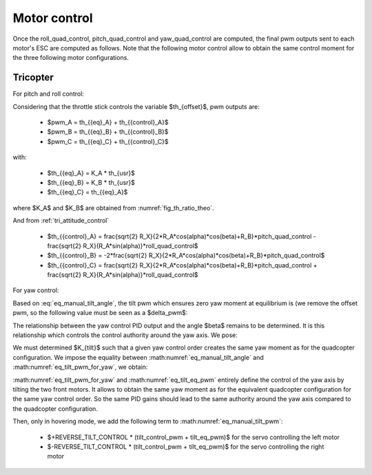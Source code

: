 Motor control
=============

Once the roll\_quad\_control, pitch\_quad\_control and yaw\_quad\_control are computed, the final pwm outputs sent to each motor's ESC are computed as follows.
Note that the following motor control allow to obtain the same control moment for the three following motor configurations.


Tricopter
---------

For pitch and roll control:

Considering that the throttle stick controls the variable $th_{offset}$, pwm outputs are:

  * $pwm\_A = th_{{eq}_A} + th_{{control}_A}$
  * $pwm\_B = th_{{eq}_B} + th_{{control}_B}$
  * $pwm\_C = th_{{eq}_C} + th_{{control}_C}$

with:

  * $th_{{eq}_A} = K\_A * th_{usr}$
  * $th_{{eq}_B} = K\_B * th_{usr}$
  * $th_{{eq}_C} = th_{{eq}_A}$

where $K\_A$ and $K\_B$ are obtained from :numref:`fig_th_ratio_theo`.

And from :ref:`tri_attitude_control`

  * $th_{{control}_A} = \frac{\sqrt{2} R_X}{2*R_A*cos(\alpha)*cos(\beta)+R_B}*pitch\_quad\_control - \frac{\sqrt{2} R_X}{R_A*sin(\alpha)}*roll\_quad\_control$
  * $th_{{control}_B} = -2*\frac{\sqrt{2} R_X}{2*R_A*cos(\alpha)*cos(\beta)+R_B}*pitch\_quad\_control$
  * $th_{{control}_C} = \frac{\sqrt{2} R_X}{2*R_A*cos(\alpha)*cos(\beta)+R_B}*pitch\_quad\_control + \frac{\sqrt{2} R_X}{R_A*sin(\alpha)}*roll\_quad\_control$

For yaw control:

Based on :eq:`eq_manual_tilt_angle`, the tilt pwm which ensures zero yaw moment at equilibrium is (we remove the offset pwm, so the following value must be seen as a $\delta\_pwm$:

.. math:: tilt\_eq\_pwm = \frac{2000*TILT\_THROW\_RATIO}{TILT\_MAX\_ANGLE\_DEG - TILT\_MIN\_ANGLE\_DEG} \beta_{eq} \frac{180}{\pi}
   :label: eq_tilt_eq_pwm

The relationship between the yaw control PID output and the angle $\beta$ remains to be determined. It is this relationship which controls the control authority around the yaw axis. We pose:

.. math:: tilt\_control\_pwm = K_{tilt} * yaw\_quad\_control
   :label: eq_tilt_pwm_for_yaw

We must determined $K_{tilt}$ such that a given yaw control order creates the same yaw moment as for the quadcopter configuration. We impose the equality between :math:numref:`eq_manual_tilt_angle` and :math:numref:`eq_tilt_pwm_for_yaw`, we obtain:

.. math:: K_{tilt} = \frac{-2 K_Q K_1}{T_{eq_A}*R_A*sin(\alpha)} \frac{180}{\pi} \frac{2000 TILT\_THROW\_RATIO}{TILT\_MAX\_ANGLE\_DEG - TILT\_MIN\_ANGLE\_DEG}
   :label: eq_ktilt

:math:numref:`eq_tilt_pwm_for_yaw` and :math:numref:`eq_tilt_eq_pwm` entirely define the control of the yaw axis by tilting the two front motors. It allows to obtain the same yaw moment as for the equivalent quadcopter configuration for the same yaw control order. So the same PID gains should lead to the same authority around the yaw axis compared to the quadcopter configuration.

Then, only in hovering mode, we add the following term to :math:numref:`eq_manual_tilt_pwm`:

  - $+REVERSE\_TILT\_CONTROL * (tilt\_control\_pwm + tilt\_eq\_pwm)$ for the servo controlling the left motor
  - $-REVERSE\_TILT\_CONTROL * (tilt\_control\_pwm + tilt\_eq\_pwm)$ for the servo controlling the right motor
